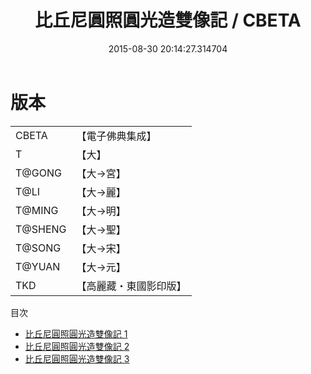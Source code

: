 #+TITLE: 比丘尼圓照圓光造雙像記 / CBETA

#+DATE: 2015-08-30 20:14:27.314704
* 版本
 |     CBETA|【電子佛典集成】|
 |         T|【大】     |
 |    T@GONG|【大→宮】   |
 |      T@LI|【大→麗】   |
 |    T@MING|【大→明】   |
 |   T@SHENG|【大→聖】   |
 |    T@SONG|【大→宋】   |
 |    T@YUAN|【大→元】   |
 |       TKD|【高麗藏・東國影印版】|
目次
 - [[file:KR6i0264_001.txt][比丘尼圓照圓光造雙像記 1]]
 - [[file:KR6i0264_002.txt][比丘尼圓照圓光造雙像記 2]]
 - [[file:KR6i0264_003.txt][比丘尼圓照圓光造雙像記 3]]
